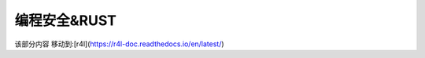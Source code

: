 ==============
编程安全&RUST
==============


该部分内容 移动到:[r4l](https://r4l-doc.readthedocs.io/en/latest/)
